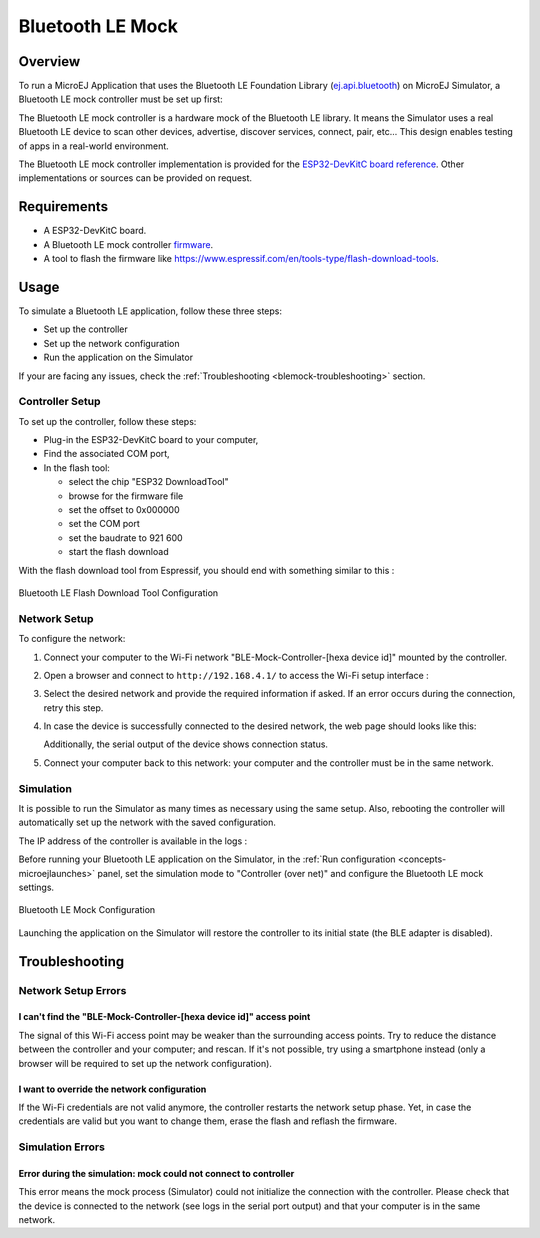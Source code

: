.. _blemock:

Bluetooth LE Mock
=================

Overview
--------

To run a MicroEJ Application that uses the Bluetooth LE Foundation Library (`ej.api.bluetooth <https://repository.microej.com/modules/ej/api/bluetooth/>`_) 
on MicroEJ Simulator, a Bluetooth LE mock controller must be set up first:

.. image:: images/blemock-controller.png
   :align: center

The Bluetooth LE mock controller is a hardware mock of the Bluetooth LE library. It
means the Simulator uses a real Bluetooth LE device to scan other devices,
advertise, discover services, connect, pair, etc... This design enables
testing of apps in a real-world environment.

The Bluetooth LE mock controller implementation is provided for the `ESP32-DevKitC
board reference <https://www.espressif.com/en/products/hardware/esp32-devkitc/overview>`__.
Other implementations or sources can be provided on request.

Requirements
------------

- A ESP32-DevKitC board.
- A Bluetooth LE mock controller firmware_.
- A tool to flash the firmware like
  https://www.espressif.com/en/tools-type/flash-download-tools.

Usage
-----

To simulate a Bluetooth LE application, follow these three steps:

- Set up the controller
- Set up the network configuration
- Run the application on the Simulator

If your are facing any issues, check the :ref:`Troubleshooting <blemock-troubleshooting>` section.

Controller Setup
~~~~~~~~~~~~~~~~

To set up the controller, follow these steps:

- Plug-in the ESP32-DevKitC board to your computer,
- Find the associated COM port,
- In the flash tool:

  - select the chip "ESP32 DownloadTool"
  - browse for the firmware file
  - set the offset to 0x000000
  - set the COM port
  - set the baudrate to 921 600
  - start the flash download

With the flash download tool from Espressif, you should end with something similar to this :

.. figure:: images/blemock-flash-download-tool.png
   :alt: Bluetooth LE Flash Download Tool Configuration
   :align: center
   :scale: 80%

   Bluetooth LE Flash Download Tool Configuration

Network Setup
~~~~~~~~~~~~~

To configure the network:

#. Connect your computer to the Wi-Fi network "BLE-Mock-Controller-[hexa device id]" mounted by the controller.
#. Open a browser and connect to ``http://192.168.4.1/`` to access the Wi-Fi setup
   interface :

   .. image:: images/blemock-wifi-setup-interface.png
      :align: center

#. Select the desired network and provide the required information if asked.
   If an error occurs during the connection, retry this step.
#. In case the device is successfully connected to the desired network, the
   web page should looks like this:

   .. image:: images/blemock-wifi-setup-last-screen.png
      :align: center

   Additionally, the serial output of the device shows connection status.
#. Connect your computer back to this network: your computer and the
   controller must be in the same network.

Simulation
~~~~~~~~~~

It is possible to run the Simulator as many times as necessary using the same
setup. Also, rebooting the controller will automatically set up the network with
the saved configuration.

The IP address of the controller is available in the logs :

.. image:: images/blemock-controller-ip.png
   :align: center

Before running your Bluetooth LE application on the Simulator, in the
:ref:`Run configuration <concepts-microejlaunches>` panel, set the simulation mode
to "Controller (over net)" and configure the Bluetooth LE mock settings.

.. figure:: images/blemock-configuration.png
   :alt: Bluetooth LE Mock Configuration
   :align: center
   :scale: 80%

   Bluetooth LE Mock Configuration

Launching the application on the Simulator will restore the controller to its
initial state (the BLE adapter is disabled).


.. _blemock-troubleshooting:

Troubleshooting
---------------

Network Setup Errors
~~~~~~~~~~~~~~~~~~~~

I can't find the "BLE-Mock-Controller-[hexa device id]" access point
^^^^^^^^^^^^^^^^^^^^^^^^^^^^^^^^^^^^^^^^^^^^^^^^^^^^^^^^^^^^^^^^^^^^

The signal of this Wi-Fi access point may be weaker than the surrounding access 
points. Try to reduce the distance between the controller and your computer; and
rescan. If it's not possible, try using a smartphone instead (only a browser
will be required to set up the network configuration).

I want to override the network configuration
^^^^^^^^^^^^^^^^^^^^^^^^^^^^^^^^^^^^^^^^^^^^

If the Wi-Fi credentials are not valid anymore, the controller restarts the
network setup phase. Yet, in case the credentials are valid but you want to
change them, erase the flash and reflash the firmware.

Simulation Errors
~~~~~~~~~~~~~~~~~

Error during the simulation: mock could not connect to controller
^^^^^^^^^^^^^^^^^^^^^^^^^^^^^^^^^^^^^^^^^^^^^^^^^^^^^^^^^^^^^^^^^

This error means the mock process (Simulator) could not initialize the connection
with the controller. Please check that the device is connected to the network
(see logs in the serial port output) and that your computer is in the same
network.

.. _developer.microej.com: https://developer.microej.com/getting-started-sdk-esp32-wrover-5.html
.. _firmware: http://repository.microej.com/packages/ble-mock/bluetooth-controller-ESP32WROOM-0.1.0.bin

..
   | Copyright 2008-2022, MicroEJ Corp. Content in this space is free 
   for read and redistribute. Except if otherwise stated, modification 
   is subject to MicroEJ Corp prior approval.
   | MicroEJ is a trademark of MicroEJ Corp. All other trademarks and 
   copyrights are the property of their respective owners.